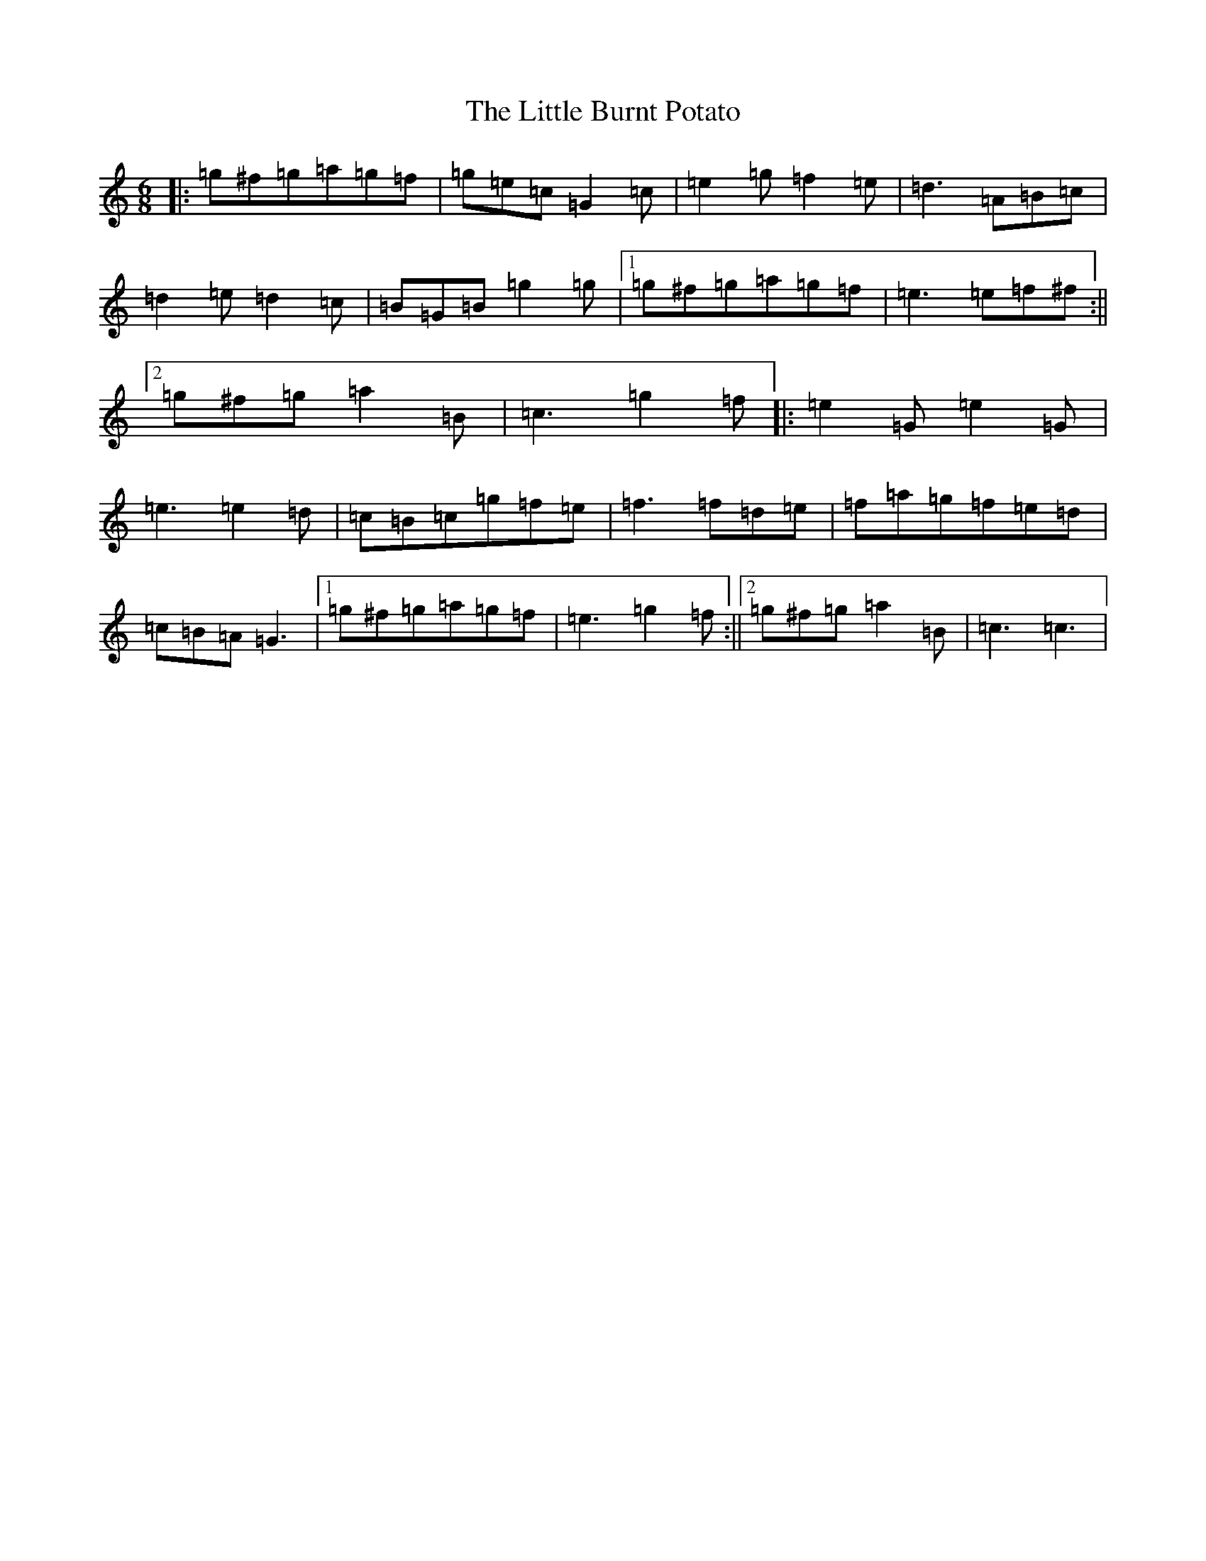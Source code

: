 X: 12535
T: Little Burnt Potato, The
S: https://thesession.org/tunes/1187#setting1187
Z: D Major
R: jig
M: 6/8
L: 1/8
K: C Major
|:=g^f=g=a=g=f|=g=e=c=G2=c|=e2=g=f2=e|=d3=A=B=c|=d2=e=d2=c|=B=G=B=g2=g|1=g^f=g=a=g=f|=e3=e=f^f:||2=g^f=g=a2=B|=c3=g2=f|:=e2=G=e2=G|=e3=e2=d|=c=B=c=g=f=e|=f3=f=d=e|=f=a=g=f=e=d|=c=B=A=G3|1=g^f=g=a=g=f|=e3=g2=f:||2=g^f=g=a2=B|=c3=c3|